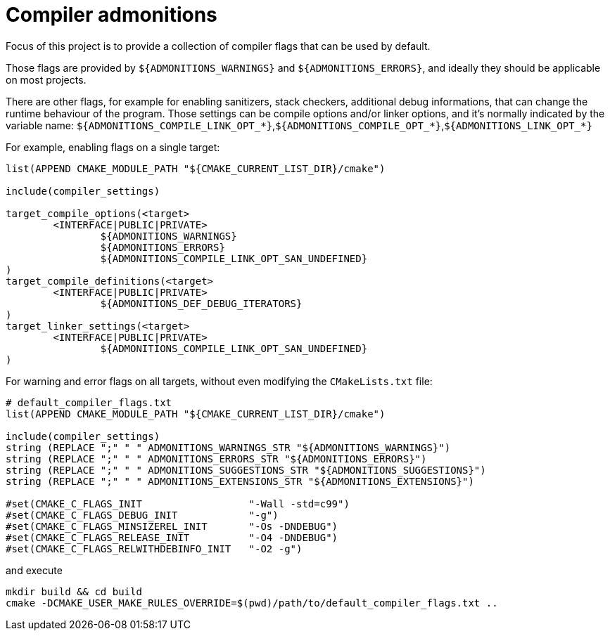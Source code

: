 = Compiler admonitions


Focus of this project is to provide a collection of compiler flags that can be used by default.

Those flags are provided by `${ADMONITIONS_WARNINGS}` and `${ADMONITIONS_ERRORS}`, and ideally they should be applicable on most projects.

There are other flags, for example for enabling sanitizers, stack checkers, additional debug informations, that can change the runtime behaviour of the program.
Those settings can be compile options and/or linker options, and it's normally indicated by the variable name: `${ADMONITIONS_COMPILE_LINK_OPT_*}`,`${ADMONITIONS_COMPILE_OPT_*}`,`${ADMONITIONS_LINK_OPT_*}`


For example, enabling flags on a single target:

----
list(APPEND CMAKE_MODULE_PATH "${CMAKE_CURRENT_LIST_DIR}/cmake")

include(compiler_settings)

target_compile_options(<target>
	<INTERFACE|PUBLIC|PRIVATE>
		${ADMONITIONS_WARNINGS}
		${ADMONITIONS_ERRORS}
		${ADMONITIONS_COMPILE_LINK_OPT_SAN_UNDEFINED}
)
target_compile_definitions(<target>
	<INTERFACE|PUBLIC|PRIVATE>
		${ADMONITIONS_DEF_DEBUG_ITERATORS}
)
target_linker_settings(<target>
	<INTERFACE|PUBLIC|PRIVATE>
		${ADMONITIONS_COMPILE_LINK_OPT_SAN_UNDEFINED}
)

----

For warning and error flags on all targets, without even modifying the `CMakeLists.txt` file:

----
# default_compiler_flags.txt
list(APPEND CMAKE_MODULE_PATH "${CMAKE_CURRENT_LIST_DIR}/cmake")

include(compiler_settings)
string (REPLACE ";" " " ADMONITIONS_WARNINGS_STR "${ADMONITIONS_WARNINGS}")
string (REPLACE ";" " " ADMONITIONS_ERRORS_STR "${ADMONITIONS_ERRORS}")
string (REPLACE ";" " " ADMONITIONS_SUGGESTIONS_STR "${ADMONITIONS_SUGGESTIONS}")
string (REPLACE ";" " " ADMONITIONS_EXTENSIONS_STR "${ADMONITIONS_EXTENSIONS}")

#set(CMAKE_C_FLAGS_INIT                  "-Wall -std=c99")
#set(CMAKE_C_FLAGS_DEBUG_INIT            "-g")
#set(CMAKE_C_FLAGS_MINSIZEREL_INIT       "-Os -DNDEBUG")
#set(CMAKE_C_FLAGS_RELEASE_INIT          "-O4 -DNDEBUG")
#set(CMAKE_C_FLAGS_RELWITHDEBINFO_INIT   "-O2 -g")
----

and execute

----
mkdir build && cd build
cmake -DCMAKE_USER_MAKE_RULES_OVERRIDE=$(pwd)/path/to/default_compiler_flags.txt ..
----


